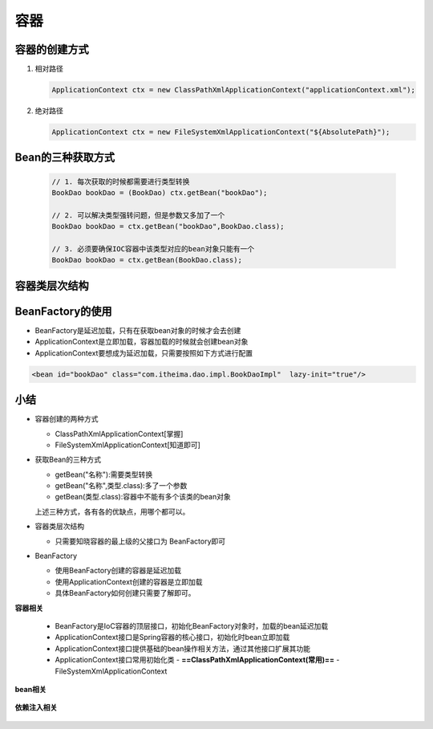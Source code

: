 容器
================

容器的创建方式
----------------------------

1. 相对路径

   .. code:: xml

      ApplicationContext ctx = new ClassPathXmlApplicationContext("applicationContext.xml");

2. 绝对路径

   .. code:: xml

      ApplicationContext ctx = new FileSystemXmlApplicationContext("${AbsolutePath}");

Bean的三种获取方式
------------------------------

   .. code-block:: java

      // 1. 每次获取的时候都需要进行类型转换
      BookDao bookDao = (BookDao) ctx.getBean("bookDao");

      // 2. 可以解决类型强转问题，但是参数又多加了一个
      BookDao bookDao = ctx.getBean("bookDao",BookDao.class);

      // 3. 必须要确保IOC容器中该类型对应的bean对象只能有一个
      BookDao bookDao = ctx.getBean(BookDao.class);



容器类层次结构
-----------------------------

   .. figure:: images/1.jpg
      :figclass: align-center

BeanFactory的使用
------------------------------

* BeanFactory是延迟加载，只有在获取bean对象的时候才会去创建

* ApplicationContext是立即加载，容器加载的时候就会创建bean对象

* ApplicationContext要想成为延迟加载，只需要按照如下方式进行配置

.. code:: xml

   <bean id="bookDao" class="com.itheima.dao.impl.BookDaoImpl"  lazy-init="true"/>

小结
------------------------------

* 容器创建的两种方式

  * ClassPathXmlApplicationContext[掌握]
  * FileSystemXmlApplicationContext[知道即可]

* 获取Bean的三种方式

  * getBean("名称"):需要类型转换
  * getBean("名称",类型.class):多了一个参数
  * getBean(类型.class):容器中不能有多个该类的bean对象

  上述三种方式，各有各的优缺点，用哪个都可以。

* 容器类层次结构

  * 只需要知晓容器的最上级的父接口为 BeanFactory即可

* BeanFactory

  * 使用BeanFactory创建的容器是延迟加载
  * 使用ApplicationContext创建的容器是立即加载
  * 具体BeanFactory如何创建只需要了解即可。


**容器相关**

   - BeanFactory是IoC容器的顶层接口，初始化BeanFactory对象时，加载的bean延迟加载
   - ApplicationContext接口是Spring容器的核心接口，初始化时bean立即加载
   - ApplicationContext接口提供基础的bean操作相关方法，通过其他接口扩展其功能
   - ApplicationContext接口常用初始化类
     - **==ClassPathXmlApplicationContext(常用)==**
     - FileSystemXmlApplicationContext

**bean相关**

   .. figure:: images/2.jpg
      :figclass: align-center

**依赖注入相关**

   .. figure:: images/3.jpg
      :figclass: align-center